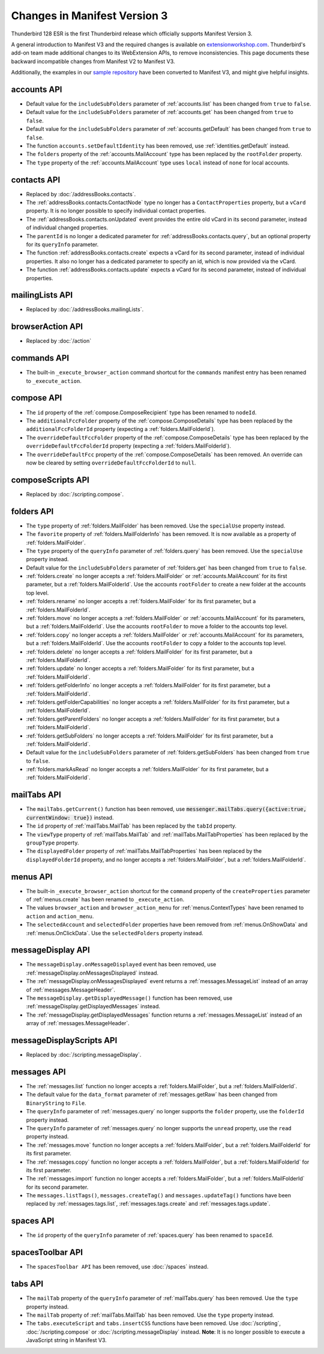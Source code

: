 =============================
Changes in Manifest Version 3
=============================

Thunderbird 128 ESR is the first Thunderbird release which officially supports Manifest Version 3.

A general introduction to Manifest V3 and the required changes is available on `extensionworkshop.com <https://extensionworkshop.com/documentation/develop/manifest-v3-migration-guide/>`__. Thunderbird's add-on team made additional changes to its WebExtension APIs, to remove inconsistencies. This page
documents these backward incompatible changes from Manifest V2 to Manifest V3.

Additionally, the examples in our `sample repository <https://github.com/thunderbird/sample-extensions>`__ have been converted to Manifest V3, and might give helpful insights.

accounts API
============
* Default value for the ``includeSubFolders`` parameter of :ref:`accounts.list` has been changed from ``true`` to ``false``.
* Default value for the ``includeSubFolders`` parameter of :ref:`accounts.get` has been changed from ``true`` to ``false``.
* Default value for the ``includeSubFolders`` parameter of :ref:`accounts.getDefault` has been changed from ``true`` to ``false``.
* The function ``accounts.setDefaultIdentity`` has been removed, use :ref:`identities.getDefault` instead.
* The ``folders`` property of the :ref:`accounts.MailAccount` type has been replaced by the ``rootFolder`` property.
* The ``type`` property of the :ref:`accounts.MailAccount` type uses ``local`` instead of ``none`` for local accounts.

contacts API
============
* Replaced by :doc:`/addressBooks.contacts`.
* The :ref:`addressBooks.contacts.ContactNode` type no longer has a ``ContactProperties`` property, but a ``vCard`` property. It is no longer possible to specify individual contact properties.
* The :ref:`addressBooks.contacts.onUpdated` event provides the entire old vCard in its second parameter, instead of individual changed properties.
* The ``parentId`` is no longer a dedicated parameter for :ref:`addressBooks.contacts.query`, but an optional property for its ``queryInfo`` parameter.
* The function :ref:`addressBooks.contacts.create` expects a vCard for its second parameter, instead of individual properties. It also no longer has a dedicated parameter to specify an id, which is now provided via the vCard.
* The function :ref:`addressBooks.contacts.update` expects a vCard for its second parameter, instead of individual properties.

mailingLists API
================
* Replaced by :doc:`/addressBooks.mailingLists`.


browserAction API
=================
* Replaced by :doc:`/action`

commands API
============
* The built-in ``_execute_browser_action`` command shortcut for the ``commands`` manifest entry has been renamed to ``_execute_action``.

compose API
===========
* The ``id`` property of the :ref:`compose.ComposeRecipient` type has been renamed to ``nodeId``.
* The ``additionalFccFolder`` property of the :ref:`compose.ComposeDetails` type has been replaced by the ``additionalFccFolderId`` property (expecting a :ref:`folders.MailFolderId`).
* The ``overrideDefaultFccFolder`` property of the :ref:`compose.ComposeDetails` type has been replaced by the ``overrideDefaultFccFolderId`` property (expecting a :ref:`folders.MailFolderId`).
* The ``overrideDefaultFcc`` property of the :ref:`compose.ComposeDetails` has been removed. An override can now be cleared by setting ``overrideDefaultFccFolderId`` to ``null``.

composeScripts API
==================
* Replaced by :doc:`/scripting.compose`.

folders API
===========
* The ``type`` property of :ref:`folders.MailFolder` has been removed. Use the ``specialUse`` property instead.
* The ``favorite`` property of :ref:`folders.MailFolderInfo` has been removed. It is now available as a property of :ref:`folders.MailFolder`.
* The ``type`` property of the ``queryInfo`` parameter of :ref:`folders.query` has been removed. Use the ``specialUse`` property instead.
* Default value for the ``includeSubFolders`` parameter of :ref:`folders.get` has been changed from ``true`` to ``false``.
* :ref:`folders.create` no longer accepts a :ref:`folders.MailFolder` or :ref:`accounts.MailAccount` for its first parameter, but a :ref:`folders.MailFolderId`. Use the accounts ``rootFolder`` to create a new folder at the accounts top level.
* :ref:`folders.rename` no longer accepts a :ref:`folders.MailFolder` for its first parameter, but a :ref:`folders.MailFolderId`.
* :ref:`folders.move` no longer accepts a :ref:`folders.MailFolder` or :ref:`accounts.MailAccount` for its parameters, but a :ref:`folders.MailFolderId`. Use the accounts ``rootFolder`` to move a folder to the accounts top level.
* :ref:`folders.copy` no longer accepts a :ref:`folders.MailFolder` or :ref:`accounts.MailAccount` for its parameters, but a :ref:`folders.MailFolderId`. Use the accounts ``rootFolder`` to copy a folder to the accounts top level.
* :ref:`folders.delete` no longer accepts a :ref:`folders.MailFolder` for its first parameter, but a :ref:`folders.MailFolderId`.
* :ref:`folders.update` no longer accepts a :ref:`folders.MailFolder` for its first parameter, but a :ref:`folders.MailFolderId`.
* :ref:`folders.getFolderInfo` no longer accepts a :ref:`folders.MailFolder` for its first parameter, but a :ref:`folders.MailFolderId`.
* :ref:`folders.getFolderCapabilities` no longer accepts a :ref:`folders.MailFolder` for its first parameter, but a :ref:`folders.MailFolderId`.
* :ref:`folders.getParentFolders` no longer accepts a :ref:`folders.MailFolder` for its first parameter, but a :ref:`folders.MailFolderId`.
* :ref:`folders.getSubFolders` no longer accepts a :ref:`folders.MailFolder` for its first parameter, but a :ref:`folders.MailFolderId`.
* Default value for the ``includeSubFolders`` parameter of :ref:`folders.getSubFolders` has been changed from ``true`` to ``false``.
* :ref:`folders.markAsRead` no longer accepts a :ref:`folders.MailFolder` for its first parameter, but a :ref:`folders.MailFolderId`.

mailTabs API
============
* The ``mailTabs.getCurrent()`` function has been removed, use :code:`messenger.mailTabs.query({active:true, currentWindow: true})` instead.
* The ``id`` property of :ref:`mailTabs.MailTab` has been replaced by the ``tabId`` property.
* The ``viewType`` property of :ref:`mailTabs.MailTab` and :ref:`mailTabs.MailTabProperties` has been replaced by the ``groupType`` property.
* The ``displayedFolder`` property of :ref:`mailTabs.MailTabProperties` has been replaced by the ``displayedFolderId`` property, and no longer accepts a :ref:`folders.MailFolder`, but a :ref:`folders.MailFolderId`.

menus API
=========
* The built-in ``_execute_browser_action`` shortcut for the ``command`` property of the ``createProperties`` parameter of :ref:`menus.create` has been renamed to ``_execute_action``.
* The values ``browser_action`` and ``browser_action_menu`` for :ref:`menus.ContextTypes` have been renamed to ``action`` and ``action_menu``.
* The ``selectedAccount`` and ``selectedFolder`` properties have been removed from :ref:`menus.OnShowData` and :ref:`menus.OnClickData`. Use the ``selectedFolders`` property instead.

messageDisplay API
==================
* The ``messageDisplay.onMessageDisplayed`` event has been removed, use :ref:`messageDisplay.onMessagesDisplayed` instead.
* The :ref:`messageDisplay.onMessagesDisplayed` event returns a :ref:`messages.MessageList` instead of an array of :ref:`messages.MessageHeader`.
* The ``messageDisplay.getDisplayedMessage()`` function has been removed, use :ref:`messageDisplay.getDisplayedMessages` instead.
* The :ref:`messageDisplay.getDisplayedMessages` function returns a :ref:`messages.MessageList` instead of an array of :ref:`messages.MessageHeader`.

messageDisplayScripts API
=========================
* Replaced by :doc:`/scripting.messageDisplay`.

messages API
============
* The :ref:`messages.list` function no longer accepts a :ref:`folders.MailFolder`, but a :ref:`folders.MailFolderId`.
* The default value for the ``data_format`` parameter of :ref:`messages.getRaw` has been changed from ``BinaryString`` to ``File``.
* The ``queryInfo`` parameter of :ref:`messages.query` no longer supports the ``folder`` property, use the ``folderId`` property instead.
* The ``queryInfo`` parameter of :ref:`messages.query` no longer supports the ``unread`` property, use the ``read`` property instead.
* The :ref:`messages.move` function no longer accepts a :ref:`folders.MailFolder`, but a :ref:`folders.MailFolderId` for its first parameter.
* The :ref:`messages.copy` function no longer accepts a :ref:`folders.MailFolder`, but a :ref:`folders.MailFolderId` for its first parameter.
* The :ref:`messages.import` function no longer accepts a :ref:`folders.MailFolder`, but a :ref:`folders.MailFolderId` for its second parameter.
* The ``messages.listTags()``, ``messages.createTag()`` and ``messages.updateTag()`` functions have been replaced by :ref:`messages.tags.list`, :ref:`messages.tags.create` and :ref:`messages.tags.update`.

spaces API
==========
* The ``id`` property of the ``queryInfo`` parameter of :ref:`spaces.query` has been renamed to ``spaceId``.

spacesToolbar API
=================
* The ``spacesToolbar API`` has been removed, use :doc:`/spaces` instead.

tabs API
========
* The ``mailTab`` property of the ``queryInfo`` parameter of :ref:`mailTabs.query` has been removed. Use the ``type`` property instead.
* The ``mailTab`` property of :ref:`mailTabs.MailTab` has been removed. Use the ``type`` property instead.
* The ``tabs.executeScript`` and ``tabs.insertCSS`` functions have been removed. Use :doc:`/scripting`, :doc:`/scripting.compose` or :doc:`/scripting.messageDisplay` instead. **Note**: It is no longer possible to execute a JavaScript string in Manifest V3.
